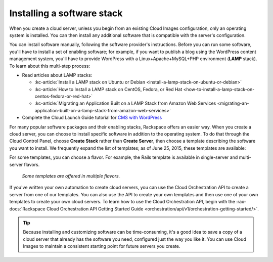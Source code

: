 .. _stack:

---------------------------
Installing a software stack
---------------------------
When you create a cloud server, unless you begin from an existing
Cloud Images configuration, only an operating system is installed. You
can then install any additional software that is compatible with the
server's configuration.

You can install software manually, following the software provider's
instructions. Before you can run some software,
you'll have to install a
set of enabling software; for example, if you want to publish a blog
using the WordPress content management system, you'll have to provide
WordPress with a Linux+Apache+MySQL+PHP environment
(**LAMP** stack).
To learn about
this multi-step process:

* Read articles about LAMP stacks:

  * :kc-article:`Install a LAMP stack on Ubuntu or Debian <install-a-lamp-stack-on-ubuntu-or-debian>`

  * :kc-article:`How to Install a LAMP stack on CentOS, Fedora, or Red Hat <how-to-install-a-lamp-stack-on-centos-fedora-or-red-hat>`

  * :kc-article:`Migrating an Application Built on a LAMP Stack from Amazon Web Services <migrating-an-application-built-on-a-lamp-stack-from-amazon-web-services>`

* Complete the Cloud Launch Guide tutorial for
  `CMS with WordPress <https://launch.rackspace.com/guides/wordpress>`__

For many popular software packages and their enabling stacks, Rackspace
offers an easier way. When you create a cloud server, you can choose to
install specific software in addition to the operating system. To do
that through the Cloud Control Panel, choose **Create Stack** rather than
**Create Server**, then choose a template describing the software you want
to install. We frequently expand the list of templates; as of
June 25, 2015,
these templates are available:

.. raw:: html
   :file: stacks-from-control-panel.html

.. This list is from the control panel;
   when I update the list here, I also update it at
   http://www.rackspace.com/knowledge_center/article/available-templates-for-cloud-orchestration.

For some templates, you can choose a flavor.
For example, the Rails template is available in
single-server and multi-server flavors.

.. figure:: /_images/cloudorchestrationrailsflavors.png
   :alt: Some templates are offered in multiple flavors.

   *Some templates are offered in multiple flavors.*

If you've written your own automation to create cloud servers, you can
use the Cloud Orchestration API to create a server from one of our
templates. You can also use the API to create your own templates and
then use one of your own templates to create your own cloud servers.
To learn how to use the Cloud Orchestration API, begin with the
:rax-docs:`Rackspace Cloud Orchestration API Getting Started Guide <orchestration/api/v1/orchestration-getting-started/>`.

.. TIP::
   Because installing and customizing software can be time-consuming,
   it's
   a good idea to save a copy of a cloud server that already has the
   software you need,
   configured just the way you like it.
   You can use
   Cloud Images to maintain a consistent starting point
   for future servers you create.
